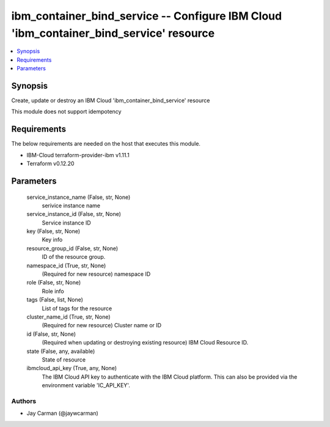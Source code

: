 
ibm_container_bind_service -- Configure IBM Cloud 'ibm_container_bind_service' resource
=======================================================================================

.. contents::
   :local:
   :depth: 1


Synopsis
--------

Create, update or destroy an IBM Cloud 'ibm_container_bind_service' resource

This module does not support idempotency



Requirements
------------
The below requirements are needed on the host that executes this module.

- IBM-Cloud terraform-provider-ibm v1.11.1
- Terraform v0.12.20



Parameters
----------

  service_instance_name (False, str, None)
    serivice instance name


  service_instance_id (False, str, None)
    Service instance ID


  key (False, str, None)
    Key info


  resource_group_id (False, str, None)
    ID of the resource group.


  namespace_id (True, str, None)
    (Required for new resource) namespace ID


  role (False, str, None)
    Role info


  tags (False, list, None)
    List of tags for the resource


  cluster_name_id (True, str, None)
    (Required for new resource) Cluster name or ID


  id (False, str, None)
    (Required when updating or destroying existing resource) IBM Cloud Resource ID.


  state (False, any, available)
    State of resource


  ibmcloud_api_key (True, any, None)
    The IBM Cloud API key to authenticate with the IBM Cloud platform. This can also be provided via the environment variable 'IC_API_KEY'.













Authors
~~~~~~~

- Jay Carman (@jaywcarman)

